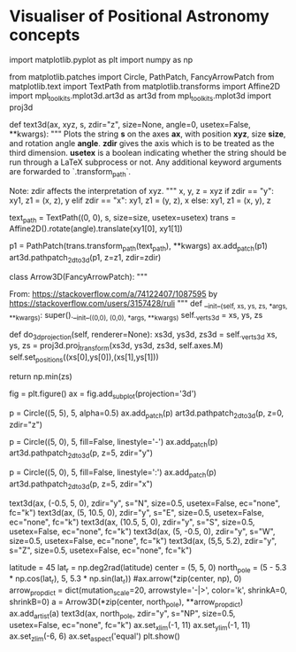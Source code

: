 * Visualiser of Positional Astronomy concepts
#+begin_src python
  import matplotlib.pyplot as plt
  import numpy as np

  from matplotlib.patches import Circle, PathPatch, FancyArrowPatch
  from matplotlib.text import TextPath
  from matplotlib.transforms import Affine2D
  import mpl_toolkits.mplot3d.art3d as art3d
  from mpl_toolkits.mplot3d import proj3d

  def text3d(ax, xyz, s, zdir="z", size=None, angle=0, usetex=False, **kwargs):
      """
      Plots the string *s* on the axes *ax*, with position *xyz*, size *size*,
      and rotation angle *angle*. *zdir* gives the axis which is to be treated as
      the third dimension. *usetex* is a boolean indicating whether the string
      should be run through a LaTeX subprocess or not.  Any additional keyword
      arguments are forwarded to `.transform_path`.

      Note: zdir affects the interpretation of xyz.
      """
      x, y, z = xyz
      if zdir == "y":
          xy1, z1 = (x, z), y
      elif zdir == "x":
          xy1, z1 = (y, z), x
      else:
          xy1, z1 = (x, y), z

      text_path = TextPath((0, 0), s, size=size, usetex=usetex)
      trans = Affine2D().rotate(angle).translate(xy1[0], xy1[1])
      # FIXME modify it so the cordinate given is the center, not the starting point.

      p1 = PathPatch(trans.transform_path(text_path), **kwargs)
      ax.add_patch(p1)
      art3d.pathpatch_2d_to_3d(p1, z=z1, zdir=zdir)

  class Arrow3D(FancyArrowPatch):
      """

      From: https://stackoverflow.com/a/74122407/1087595 by https://stackoverflow.com/users/3157428/ruli
      """
      def __init__(self, xs, ys, zs, *args, **kwargs):
          super().__init__((0,0), (0,0), *args, **kwargs)
          self._verts3d = xs, ys, zs

      def do_3d_projection(self, renderer=None):
          xs3d, ys3d, zs3d = self._verts3d
          xs, ys, zs = proj3d.proj_transform(xs3d, ys3d, zs3d, self.axes.M)
          self.set_positions((xs[0],ys[0]),(xs[1],ys[1]))

          return np.min(zs)


  fig = plt.figure()
  ax = fig.add_subplot(projection='3d')

  # Draw a circle for the horizont
  p = Circle((5, 5), 5, alpha=0.5)
  ax.add_patch(p)
  art3d.pathpatch_2d_to_3d(p, z=0, zdir="z")

  # Draw great circle NZS
  p = Circle((5, 0), 5, fill=False, linestyle='-')
  ax.add_patch(p)
  art3d.pathpatch_2d_to_3d(p, z=5, zdir="y")
  # Draw great circle EZW
  p = Circle((5, 0), 5, fill=False, linestyle=':')
  ax.add_patch(p)
  art3d.pathpatch_2d_to_3d(p, z=5, zdir="x")

  # Add labels N, E, S, W, Z
  text3d(ax, (-0.5, 5, 0), zdir="y",
         s="N",
         size=0.5,
         usetex=False,
         ec="none", fc="k")
  text3d(ax, (5, 10.5, 0), zdir="y",
         s="E",
         size=0.5,
         usetex=False,
         ec="none", fc="k")
  text3d(ax, (10.5, 5, 0), zdir="y",
         s="S",
         size=0.5,
         usetex=False,
         ec="none", fc="k")
  text3d(ax, (5, -0.5, 0), zdir="y",
         s="W",
         size=0.5,
         usetex=False,
         ec="none", fc="k")
  text3d(ax, (5,5, 5.2), zdir="y",
         s="Z",
         size=0.5,
         usetex=False,
         ec="none", fc="k")


  # Display NP and equator
  latitude = 45
  lat_r = np.deg2rad(latitude)
  center = (5, 5, 0)
  north_pole = (5 - 5.3 * np.cos(lat_r), 5, 5.3 * np.sin(lat_r))
  #ax.arrow(*zip(center, np), 0)
  arrow_prop_dict = dict(mutation_scale=20, arrowstyle='-|>', color='k', shrinkA=0, shrinkB=0)
  a = Arrow3D(*zip(center, north_pole), **arrow_prop_dict)
  ax.add_artist(a)
  text3d(ax, north_pole, zdir="y",
         s="NP",
         size=0.5,
         usetex=False,
         ec="none", fc="k")
  ax.set_xlim(-1, 11)
  ax.set_ylim(-1, 11)
  ax.set_zlim(-6, 6)
  ax.set_aspect('equal')
  plt.show()
